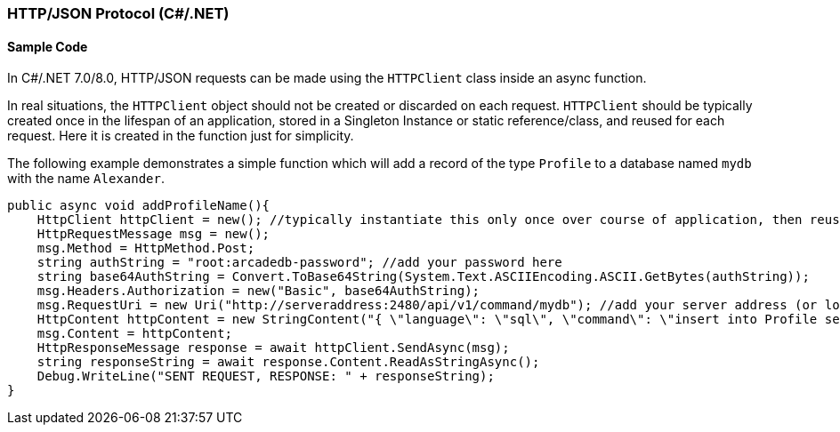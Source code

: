[[HTTP-API-CSHARP]]
=== HTTP/JSON Protocol (C#/.NET)

[discrete]
==== Sample Code

In C#/.NET 7.0/8.0, HTTP/JSON requests can be made using the `HTTPClient` class inside an async function. 
  
In real situations, the `HTTPClient` object should not be created or discarded on each request. `HTTPClient` should be typically created once in the lifespan of an application, stored in a Singleton Instance or static reference/class, and reused for each request. Here it is created in the function just for simplicity.

The following example demonstrates a simple function which will add a record of the type `Profile` to a database named `mydb` with the name `Alexander`.

[source,shell]
----
public async void addProfileName(){
    HttpClient httpClient = new(); //typically instantiate this only once over course of application, then reuse
    HttpRequestMessage msg = new();
    msg.Method = HttpMethod.Post;
    string authString = "root:arcadedb-password"; //add your password here
    string base64AuthString = Convert.ToBase64String(System.Text.ASCIIEncoding.ASCII.GetBytes(authString));
    msg.Headers.Authorization = new("Basic", base64AuthString);
    msg.RequestUri = new Uri("http://serveraddress:2480/api/v1/command/mydb"); //add your server address (or localhost) and db name
    HttpContent httpContent = new StringContent("{ \"language\": \"sql\", \"command\": \"insert into Profile set name = \'Alexander\'\" }", Encoding.UTF8, "application/json"); //customize command here
    msg.Content = httpContent;
    HttpResponseMessage response = await httpClient.SendAsync(msg);
    string responseString = await response.Content.ReadAsStringAsync();
    Debug.WriteLine("SENT REQUEST, RESPONSE: " + responseString);
}
----
  

